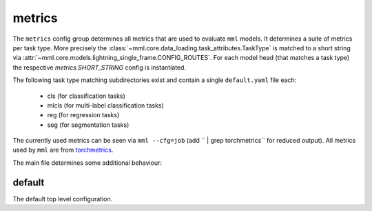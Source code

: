 metrics
=======


The ``metrics`` config group determines all metrics that are used to evaluate ``mml`` models. It determines a suite of
metrics per task type. More precisely the :class:`~mml.core.data_loading.task_attributes.TaskType` is matched to
a short string via :attr:`~mml.core.models.lightning_single_frame.CONFIG_ROUTES`. For each model head (that matches
a task type) the respective `metrics.SHORT_STRING` config is instantiated.

The following task type matching subdirectories exist and contain a single ``default.yaml`` file each:

  * cls (for classification tasks)
  * mlcls (for multi-label classification tasks)
  * reg (for regression tasks)
  * seg (for segmentation tasks)

The currently used metrics can be seen via ``mml --cfg=job`` (add `` | grep torchmetrics`` for reduced output). All
metrics used by ``mml`` are from `torchmetrics <https://lightning.ai/docs/torchmetrics/stable/>`_.

The main file determines some additional behaviour:

default
~~~~~~~
The default top level configuration.

.. autoyaml:: metrics/default.yaml



